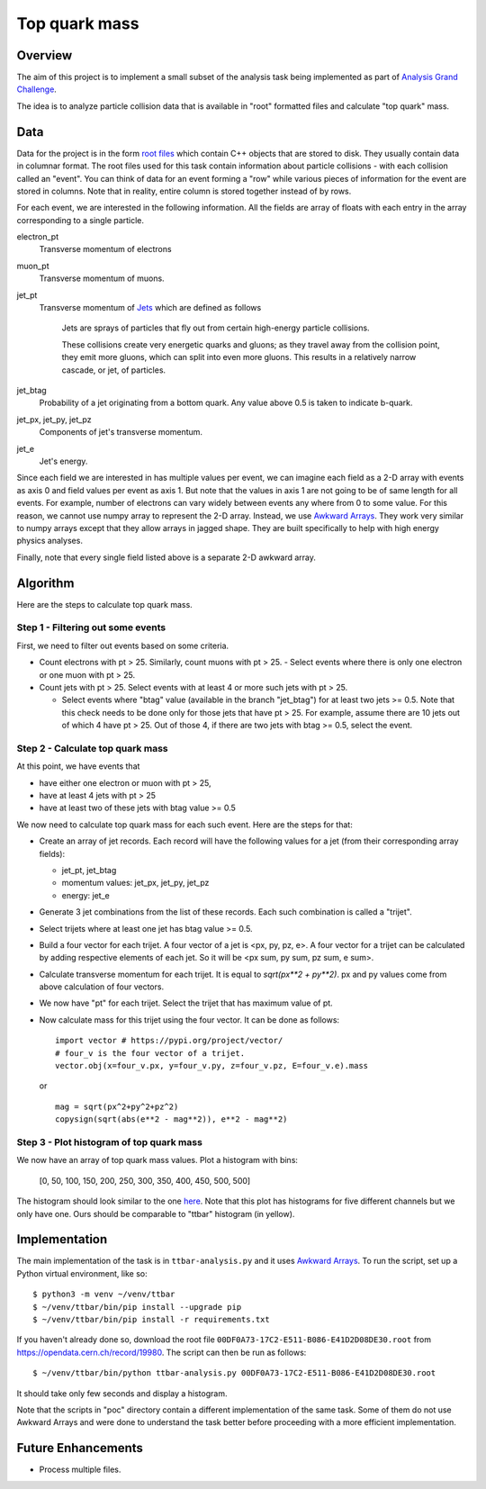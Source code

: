 ==============
Top quark mass
==============

Overview
========

The aim of this project is to implement a small subset of the analysis task being implemented as part of 
`Analysis Grand Challenge <https://agc.readthedocs.io>`_. 

The idea is to analyze particle collision data that is available in "root" formatted files and calculate "top quark"
mass.

Data
====

Data for the project is in the form `root files <https://root.cern/manual/root_files/>`_ which contain C++ objects that
are stored to disk. They usually contain data in columnar format. The root files used for this task
contain information about particle collisions - with each collision called an "event". You can think of data for an event
forming a "row" while various pieces of information for the event are stored in columns. Note that in reality, entire
column is stored together instead of by rows. 

For each event, we are interested in the following information. All the fields are array of floats with each entry in
the array corresponding to a single particle.

electron_pt
    Transverse momentum of electrons

muon_pt
    Transverse momentum of muons.

jet_pt
    Transverse momentum of `Jets <https://www.symmetrymagazine.org/article/octobernovember-2007/jets>`_ 
    which are defined as follows

     Jets are sprays of particles that fly out from certain high-energy particle collisions.

     These collisions create very energetic quarks and gluons; as they travel away from the collision point, they emit
     more gluons, which can split into even more gluons. This results in a relatively narrow cascade, or jet, of
     particles.

jet_btag
    Probability of a jet originating from a bottom quark. Any value above 0.5 is taken to indicate b-quark.

jet_px, jet_py, jet_pz
    Components of jet's transverse momentum.

jet_e
    Jet's energy.

Since each field we are interested in has multiple values per event, we can imagine each field as a 2-D array with
events as axis 0 and field values per event as axis 1. But note that the values in axis 1 are not going to be of same
length for all events. For example, number of electrons can vary widely between events any where from 0 to some
value. For this reason, we cannot use numpy array to represent the 2-D array. Instead, we use
`Awkward Arrays <https://awkward-array.org/doc/main/user-guide/10-minutes-to-awkward-array.html>`_. They work very similar
to numpy arrays except that they allow arrays in jagged shape. They are built specifically to help with high energy
physics analyses.

Finally, note that every single field listed above is a separate 2-D awkward array. 

Algorithm
=========

Here are the steps to calculate top quark mass.

Step 1 - Filtering out some events
----------------------------------

First, we need to filter out events based on some criteria.

- Count electrons with pt > 25. Similarly, count muons with pt > 25.
  - Select events where there is only one electron or one muon with pt > 25.

- Count jets with pt > 25. Select events with at least 4 or more such jets with pt > 25.

  - Select events where "btag" value (available in the branch "jet_btag") for at least two jets >= 0.5. Note that this
    check needs to be done only for those jets that have pt > 25. For example, assume there are 10 jets out of
    which 4 have pt > 25. Out of those 4, if there are two jets with btag >= 0.5, select the event.

Step 2 - Calculate top quark mass
---------------------------------

At this point, we have events that

- have either one electron or muon with pt > 25, 

- have at least 4 jets with pt > 25

- have at least two of these jets with btag value >= 0.5

We now need to calculate top quark mass for each such event. Here are the steps for that:

- Create an array of jet records. Each record will have the following values for a jet (from their corresponding
  array fields):

  - jet_pt, jet_btag

  - momentum values: jet_px, jet_py, jet_pz
  
  - energy: jet_e

- Generate 3 jet combinations from the list of these records. Each such combination is called a "trijet". 

- Select trijets where at least one jet has btag value >= 0.5.

- Build a four vector for each trijet. A four vector of a jet is <px, py, pz, e>. A four vector for a trijet can be
  calculated by adding respective elements of each jet. So it will be <px sum, py sum, pz sum, e sum>. 

- Calculate transverse momentum for each trijet. It is equal to `sqrt(px**2 + py**2)`. px and py values come from above
  calculation of four vectors.

- We now have "pt" for each trijet. Select the trijet that has maximum value of pt. 

- Now calculate mass for this trijet using the four vector. It can be done as follows::

     import vector # https://pypi.org/project/vector/
     # four_v is the four vector of a trijet.
     vector.obj(x=four_v.px, y=four_v.py, z=four_v.pz, E=four_v.e).mass

  or ::

    mag = sqrt(px^2+py^2+pz^2)
    copysign(sqrt(abs(e**2 - mag**2)), e**2 - mag**2)
    
Step 3 - Plot histogram of top quark mass
-----------------------------------------

We now have an array of top quark mass values. Plot a histogram with bins:
    
    [0, 50, 100, 150, 200, 250, 300, 350, 400, 450, 500, 500]

The histogram should look similar to the one `here
<https://github.com/andriiknu/RDF/blob/master/images/analysis.png>`_. Note that this plot has histograms for five
different channels but we only have one. Ours should be comparable to "ttbar" histogram (in yellow).

Implementation
==============

The main implementation of the task is in ``ttbar-analysis.py`` and it uses 
`Awkward Arrays <https://awkward-array.org/doc/main/user-guide/10-minutes-to-awkward-array.html>`_. To run the script,
set up a Python virtual environment, like so::

    $ python3 -m venv ~/venv/ttbar
    $ ~/venv/ttbar/bin/pip install --upgrade pip
    $ ~/venv/ttbar/bin/pip install -r requirements.txt

If you haven't already done so, download the root file ``00DF0A73-17C2-E511-B086-E41D2D08DE30.root`` from
https://opendata.cern.ch/record/19980. The script can then be run as follows::

    $ ~/venv/ttbar/bin/python ttbar-analysis.py 00DF0A73-17C2-E511-B086-E41D2D08DE30.root

It should take only few seconds and display a histogram.

Note that the scripts in "poc" directory contain a different implementation of the same task. Some of them do not
use Awkward Arrays and were done to understand the task better before proceeding with a more efficient implementation.

Future Enhancements
===================

- Process multiple files.

